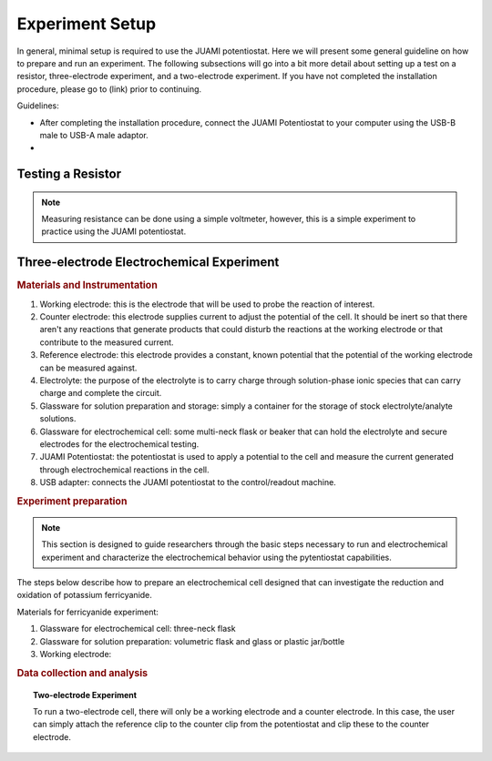 .. _experiment-setup:

Experiment Setup
================

In general, minimal setup is required to use the JUAMI potentiostat. Here we will present some general guideline on how
to prepare and run an experiment. The following subsections will go into a bit more detail about setting up a test on
a resistor, three-electrode experiment, and a two-electrode experiment. If you have not completed the installation
procedure, please go to (link) prior to continuing.

Guidelines:

*   After completing the installation procedure, connect the JUAMI Potentiostat to your computer using the USB-B male to
    USB-A male adaptor.
*   

.. _test-resistor:

Testing a Resistor
-------------------
.. note::
   Measuring resistance can be done using a simple voltmeter, however, this is a simple experiment to practice using the
   JUAMI potentiostat.


.. _three-electrode-test:

Three-electrode Electrochemical Experiment
-------------------------------------------

.. rubric:: Materials and Instrumentation

#. Working electrode: this is the electrode that will be used to probe the reaction of interest.
#. Counter electrode: this electrode supplies current to adjust the potential of the cell. It should be inert so that
   there aren't any reactions that generate products that could disturb the reactions at the working electrode or that
   contribute to the measured current.
#. Reference electrode: this electrode provides a constant, known potential that the potential of the working electrode
   can be measured against.
#. Electrolyte: the purpose of the electrolyte is to carry charge through solution-phase ionic species that can carry
   charge and complete the circuit.
#. Glassware for solution preparation and storage: simply a container for the storage of stock electrolyte/analyte solutions.
#. Glassware for electrochemical cell: some multi-neck flask or beaker that can hold the electrolyte and secure electrodes
   for the electrochemical testing.
#. JUAMI Potentiostat: the potentiostat is used to apply a potential to the cell and measure the current generated through
   electrochemical reactions in the cell.
#. USB adapter: connects the JUAMI potentiostat to the control/readout machine.

.. rubric:: Experiment preparation

.. note::

   This section is designed to guide researchers through the basic steps necessary to run and electrochemical experiment
   and characterize the electrochemical behavior using the pytentiostat capabilities.

The steps below describe how to prepare an electrochemical cell designed that can investigate the
reduction and oxidation of potassium ferricyanide.

Materials for ferricyanide experiment:

#. Glassware for electrochemical cell: three-neck flask
#. Glassware for solution preparation: volumetric flask and glass or plastic jar/bottle
#. Working electrode:


.. rubric:: Data collection and analysis

.. topic:: Two-electrode Experiment

   To run a two-electrode cell, there will only be a working electrode and a counter electrode. In this case, the user
   can simply attach the reference clip to the counter clip from the potentiostat and clip these to the counter electrode.

